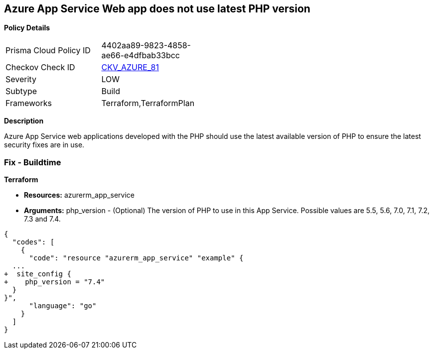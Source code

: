 == Azure App Service Web app does not use latest PHP version


*Policy Details* 

[width=45%]
[cols="1,1"]
|=== 
|Prisma Cloud Policy ID 
| 4402aa89-9823-4858-ae66-e4dfbab33bcc

|Checkov Check ID 
| https://github.com/bridgecrewio/checkov/tree/master/checkov/terraform/checks/resource/azure/AppServicePHPVersion.py[CKV_AZURE_81]

|Severity
|LOW

|Subtype
|Build

|Frameworks
|Terraform,TerraformPlan

|=== 



*Description* 


Azure App Service web applications developed with the PHP should use the latest available version of PHP to ensure the latest security fixes are in use.

=== Fix - Buildtime


*Terraform* 


* *Resources:* azurerm_app_service
* *Arguments:* php_version - (Optional) The version of PHP to use in this App Service.
Possible values are 5.5, 5.6, 7.0, 7.1, 7.2, 7.3 and 7.4.


[source,go]
----
{
  "codes": [
    {
      "code": "resource "azurerm_app_service" "example" {
  ...
+  site_config {
+    php_version = "7.4"
  }
}",
      "language": "go"
    }
  ]
}
----
